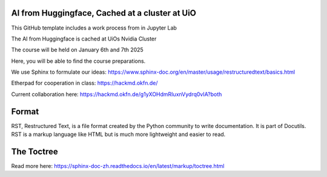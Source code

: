 AI from Huggingface, Cached at a cluster at UiO
================================================

This GitHub template includes a work process from in Jupyter Lab

The AI from Huggingface is cached at UiOs Nvidia Cluster

The course will be held on January 6th and 7th 2025

Here, you will be able to find the course preparations.

We use Sphinx to formulate our ideas:
https://www.sphinx-doc.org/en/master/usage/restructuredtext/basics.html

Etherpad for cooperation in class:
https://hackmd.okfn.de/

Current collaboration here:
https://hackmd.okfn.de/g1yXOHdmRIuxnVydrq0vIA?both

Format
=======
RST, Restructured Text, is a file format created by the Python community to write documentation. It is part of Docutils. RST is a markup language like HTML but is much more lightweight and easier to read.

The Toctree
===========
Read more here: https://sphinx-doc-zh.readthedocs.io/en/latest/markup/toctree.html
